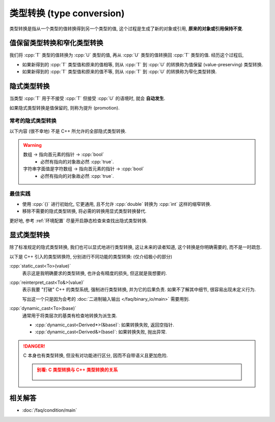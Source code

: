 ************************************************************************************************************************
类型转换 (type conversion)
************************************************************************************************************************

类型转换是指从一个类型的值转换得到另一个类型的值, 这个过程是生成了新的对象或引用, **原来的对象或引用保持不变**.

========================================================================================================================
值保留类型转换和窄化类型转换
========================================================================================================================

我们将 :cpp:`T` 类型的值转换为 :cpp:`U` 类型的值, 再从 :cpp:`U` 类型的值转换回 :cpp:`T` 类型的值. 经历这个过程后,

- 如果新得到的 :cpp:`T` 类型值和原来的值相等, 则从 :cpp:`T` 到 :cpp:`U` 的转换称为值保留 (value-preserving) 类型转换.
- 如果新得到的 :cpp:`T` 类型值和原来的值不等, 则从 :cpp:`T` 到 :cpp:`U` 的转换称为窄化类型转换.

========================================================================================================================
隐式类型转换
========================================================================================================================

当类型 :cpp:`T` 用于不接受 :cpp:`T` 但接受 :cpp:`U` 的语境时, 就会 **自动发生**.

.. code-block:: cpp
  :linenos:
  :caption: :cpp:`double` 隐式类型转换为 :cpp:`int`

  double value = 1.1;
  int value2   = value;  // double 隐式类型转换为 int, 截断为 1

.. code-block:: cpp
  :linenos:
  :caption: C 风格数组隐式类型转换为指向首元素的指针

  int array[5] = {};
  sizeof(array)     == sizeof(int) * 5;
  sizeof(array + 0) == sizeof(int*);

如果隐式类型转换是值保留的, 则称为提升 (promotion).

------------------------------------------------------------------------------------------------------------------------
常考的隐式类型转换
------------------------------------------------------------------------------------------------------------------------

以下内容 (很不幸地) 不是 C++ 所允许的全部隐式类型转换.

.. tabs::

  .. tab:: 整型

    整型提升 (integral promotion): 值保留类型转换
      - 同等等级下, 有符号数转为无符号数.
      - :cpp:`int` 表示了计算机在进行算术运算时最 "自然" 的大小, 因此 C 语言要求窄于 :cpp:`int` 的整型 (:cpp:`char` 也是整型!) 在算术运算 (不含比较运算) 时会转换成 :cpp:`int` 或 :cpp:`unsigned int`, 所以 :cpp:`sizeof(char变量 + 1)` 其实是 :cpp:`sizeof(int)`.
      - :cpp:`bool` -> 其他整型

        - :cpp:`true` -> 1.
        - :cpp:`false` -> 0.

    整型转换 (integral conversion): 窄化类型转换
      - 如果目标类型是无符号数 -> 当前的值 % 2^n 所表示的无符号数, 也就是直接截断前面的二进制位.
      - 如果目标类型是有符号数,

        - 目标类型能表示当前的值 -> 当前的值.
        - 不能 -> 当前的值 % 2^n 所表示的, 也就是直接截断前面的二进制位.

      - 如果目标类型是 :cpp:`bool`,

        - 非 0 -> :cpp:`true`.
        - 0 -> :cpp:`false`.

      - :cpp:`char` 类型可能采用 :cpp:`signed char` 或 :cpp:`unsigned char` 的表示方式; 但 :cpp:`char` 是独立的类型, 不是 :cpp:`signed char` 类型, 也不是 :cpp:`unsigned char`! 

    -> 浮点数
      - 只要有可能, 转换为足够精确的数值, 例如整数 :cpp:`1` 转换为浮点数 :cpp:`1`.

  .. tab:: 浮点数

    -> 整型
      - 截断小数部分.

  .. tab:: 指针

    -> :cpp:`bool`
      - 有指向的对象 (无论该对象是否实际存在) -> :cpp:`true`.
      - 空指针 -> :cpp:`false`.

  .. tab:: 数组

    -> 指向数组首元素的指针
      - 比如拷贝时 (按值传参也可以当做拷贝, 所以 :cpp:`int array[]` 或 :cpp:`int array[5]` 作为参数其实是 :cpp:`int* array`).
      - 比如运算时 (:cpp:`array + 0`, :cpp:`+array` 等等).

  .. tab:: 函数

    -> 指向该函数的指针
      .. code-block:: cpp
        :linenos:

        void print();

        void (*pointer)() = &print;  // 显式取地址, 得到指向该函数的指针
        void (*pointer)() = print;   // 隐式类型转换为指向该函数的指针

.. warning::

  数组 -> 指向首元素的指针 -> :cpp:`bool`
    - 必然有指向的对象故必然 :cpp:`true`.

  字符串字面值是字符数组 -> 指向首元素的指针 -> :cpp:`bool`
    - 必然有指向的对象故必然 :cpp:`true`.

------------------------------------------------------------------------------------------------------------------------
最佳实践
------------------------------------------------------------------------------------------------------------------------

- 使用 :cpp:`{}` 进行初始化, 它更通用, 且不允许 :cpp:`double` 转换为 :cpp:`int` 这样的缩窄转换.

  .. code-block:: cpp
    :linenos:

    double value{1.1};
    int value2{value};  // 错误: 发生缩窄转换

- 移除不需要的隐式类型转换, 将必需的转换用显式类型转换替代.

  .. code-block:: cpp
    :linenos:

    double value{1.1};
    int value2{static_cast<int>(value)};

更好地, 参考 :ref:`环境配置` 尽量开启静态检查来查找出隐式类型转换.

========================================================================================================================
显式类型转换
========================================================================================================================

除了标准规定的隐式类型转换, 我们也可以显式地进行类型转换, 这让未来的读者知道, 这个转换是你明确需要的, 而不是一时疏忽.

以下是 C++ 引入的类型转换符, 分别进行不同功能的类型转换: (仅介绍极小的部分)

:cpp:`static_cast<To>(value)`
  表示这是我明确要求的类型转换, 也许会有精度的损失, 但这就是我想要的.

:cpp:`reinterpret_cast<To&>(value)`
  表示我要 "打破" C++ 的类型系统, 强制进行类型转换, 并为它的后果负责. 如果不了解其中细节, 很容易出现未定义行为.
  
  写出这一个只是因为会考的 :doc:`二进制输入输出 </faq/binary_io/main>` 需要用到.

:cpp:`dynamic_cast<To>(base)`
  通常用于将类层次的基类有检查地转换为派生类.

  - :cpp:`dynamic_cast<Derived*>(&base)`: 如果转换失败, 返回空指针.
  - :cpp:`dynamic_cast<Derived&>(base)`: 如果转换失败, 抛出异常.

.. danger::

  C 本身也有类型转换, 但没有对功能进行区分, 因而不自带语义且更加危险.

  .. admonition:: 别看: C 类型转换与 C++ 类型转换的关系
    :class: dontread, dropdown

    .. figure:: c_cast.png

========================================================================================================================
相关解答
========================================================================================================================

- :doc:`/faq/condition/main`
